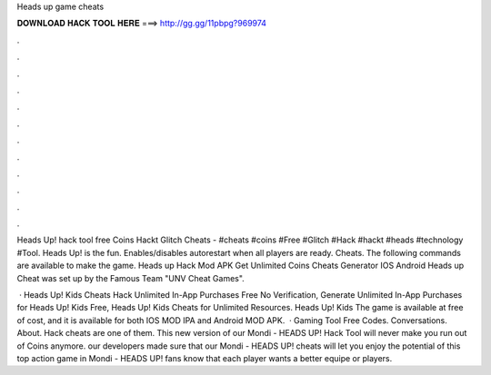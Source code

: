 Heads up game cheats



𝐃𝐎𝐖𝐍𝐋𝐎𝐀𝐃 𝐇𝐀𝐂𝐊 𝐓𝐎𝐎𝐋 𝐇𝐄𝐑𝐄 ===> http://gg.gg/11pbpg?969974



.



.



.



.



.



.



.



.



.



.



.



.

Heads Up! hack tool free Coins Hackt Glitch Cheats - #cheats #coins #Free #Glitch #Hack #hackt #heads #technology #Tool. Heads Up! is the fun. Enables/disables autorestart when all players are ready. Cheats. The following commands are available to make the game. Heads up Hack Mod APK Get Unlimited Coins Cheats Generator IOS Android Heads up Cheat was set up by the Famous Team "UNV Cheat Games".

 · Heads Up! Kids Cheats Hack Unlimited In-App Purchases Free No Verification, Generate Unlimited In-App Purchases for Heads Up! Kids Free, Heads Up! Kids Cheats for Unlimited Resources. Heads Up! Kids The game is available at free of cost, and it is available for both IOS MOD IPA and Android MOD APK.  · Gaming Tool Free Codes. Conversations. About. Hack cheats are one of them. This new version of our Mondi - HEADS UP! Hack Tool will never make you run out of Coins anymore. our developers made sure that our Mondi - HEADS UP! cheats will let you enjoy the potential of this top action game in Mondi - HEADS UP! fans know that each player wants a better equipe or players.
